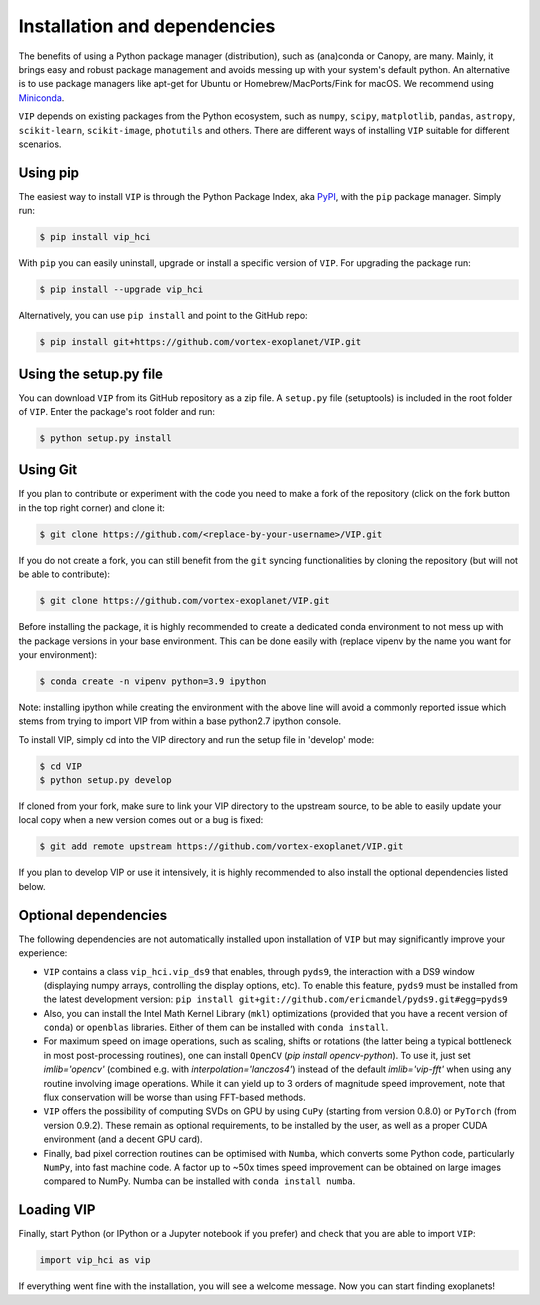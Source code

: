 Installation and dependencies
-----------------------------
The benefits of using a Python package manager (distribution), such as
(ana)conda or Canopy, are many. Mainly, it brings easy and robust package
management and avoids messing up with your system's default python. An
alternative is to use package managers like apt-get for Ubuntu or
Homebrew/MacPorts/Fink for macOS. We recommend using 
`Miniconda <https://conda.io/miniconda>`_.

``VIP`` depends on existing packages from the Python ecosystem, such as
``numpy``, ``scipy``, ``matplotlib``, ``pandas``, ``astropy``, ``scikit-learn``,
``scikit-image``, ``photutils`` and others. There are different ways of
installing ``VIP`` suitable for different scenarios.


Using pip
^^^^^^^^^
The easiest way to install ``VIP`` is through the Python Package Index, aka
`PyPI <https://pypi.org/>`_, with the ``pip`` package manager. Simply run:

.. code-block:: bash

  $ pip install vip_hci

With ``pip`` you can easily uninstall, upgrade or install a specific version of
``VIP``. For upgrading the package run:

.. code-block:: bash

  $ pip install --upgrade vip_hci

Alternatively, you can use ``pip install`` and point to the GitHub repo:

.. code-block:: bash

  $ pip install git+https://github.com/vortex-exoplanet/VIP.git

Using the setup.py file
^^^^^^^^^^^^^^^^^^^^^^^
You can download ``VIP`` from its GitHub repository as a zip file. A ``setup.py``
file (setuptools) is included in the root folder of ``VIP``. Enter the package's
root folder and run:

.. code-block:: bash

  $ python setup.py install


Using Git
^^^^^^^^^
If you plan to contribute or experiment with the code you need to make a 
fork of the repository (click on the fork button in the top right corner) and 
clone it:

.. code-block:: bash

  $ git clone https://github.com/<replace-by-your-username>/VIP.git

If you do not create a fork, you can still benefit from the ``git`` syncing
functionalities by cloning the repository (but will not be able to contribute):

.. code-block:: bash

  $ git clone https://github.com/vortex-exoplanet/VIP.git

Before installing the package, it is highly recommended to create a dedicated
conda environment to not mess up with the package versions in your base 
environment. This can be done easily with (replace vipenv by the name you want
for your environment):

.. code-block:: bash

  $ conda create -n vipenv python=3.9 ipython

Note: installing ipython while creating the environment with the above line will
avoid a commonly reported issue which stems from trying to import VIP from 
within a base python2.7 ipython console.

To install VIP, simply cd into the VIP directory and run the setup file 
in 'develop' mode:

.. code-block:: bash

  $ cd VIP
  $ python setup.py develop

If cloned from your fork, make sure to link your VIP directory to the upstream 
source, to be able to easily update your local copy when a new version comes 
out or a bug is fixed:

.. code-block:: bash

  $ git add remote upstream https://github.com/vortex-exoplanet/VIP.git

If you plan to develop VIP or use it intensively, it is highly recommended to 
also install the optional dependencies listed below.


Optional dependencies
^^^^^^^^^^^^^^^^^^^^^
The following dependencies are not automatically installed upon installation of ``VIP`` but may significantly improve your experience:

- ``VIP`` contains a class ``vip_hci.vip_ds9`` that enables, through ``pyds9``, the interaction with a DS9 window (displaying numpy arrays, controlling the display options, etc). To enable this feature, ``pyds9`` must be installed from the latest development version: ``pip install git+git://github.com/ericmandel/pyds9.git#egg=pyds9``
- Also, you can install the Intel Math Kernel Library (``mkl``) optimizations (provided that you have a recent version of ``conda``) or ``openblas`` libraries. Either of them can be installed with ``conda install``. 
- For maximum speed on image operations, such as scaling, shifts or rotations (the latter being a typical bottleneck in most post-processing routines), one can install ``OpenCV`` (`pip install opencv-python`). To use it, just set `imlib='opencv'` (combined e.g. with `interpolation='lanczos4'`) instead of the default `imlib='vip-fft'` when using any routine involving image operations. While it can yield up to 3 orders of magnitude speed improvement, note that flux conservation will be worse than using FFT-based methods.
- ``VIP`` offers the possibility of computing SVDs on GPU by using ``CuPy`` (starting from version 0.8.0) or ``PyTorch`` (from version 0.9.2). These remain as optional requirements, to be installed by the user, as well as a proper CUDA environment (and a decent GPU card).
- Finally, bad pixel correction routines can be optimised with ``Numba``, which  converts some Python code, particularly ``NumPy``, into fast machine code. A factor up to ~50x times speed improvement can be obtained on large images compared to NumPy. Numba can be installed with ``conda install numba``.


Loading VIP
^^^^^^^^^^^
Finally, start Python (or IPython or a Jupyter notebook if you prefer) and check
that you are able to import ``VIP``:

.. code-block:: python

  import vip_hci as vip

If everything went fine with the installation, you will see a welcome message.
Now you can start finding exoplanets!



